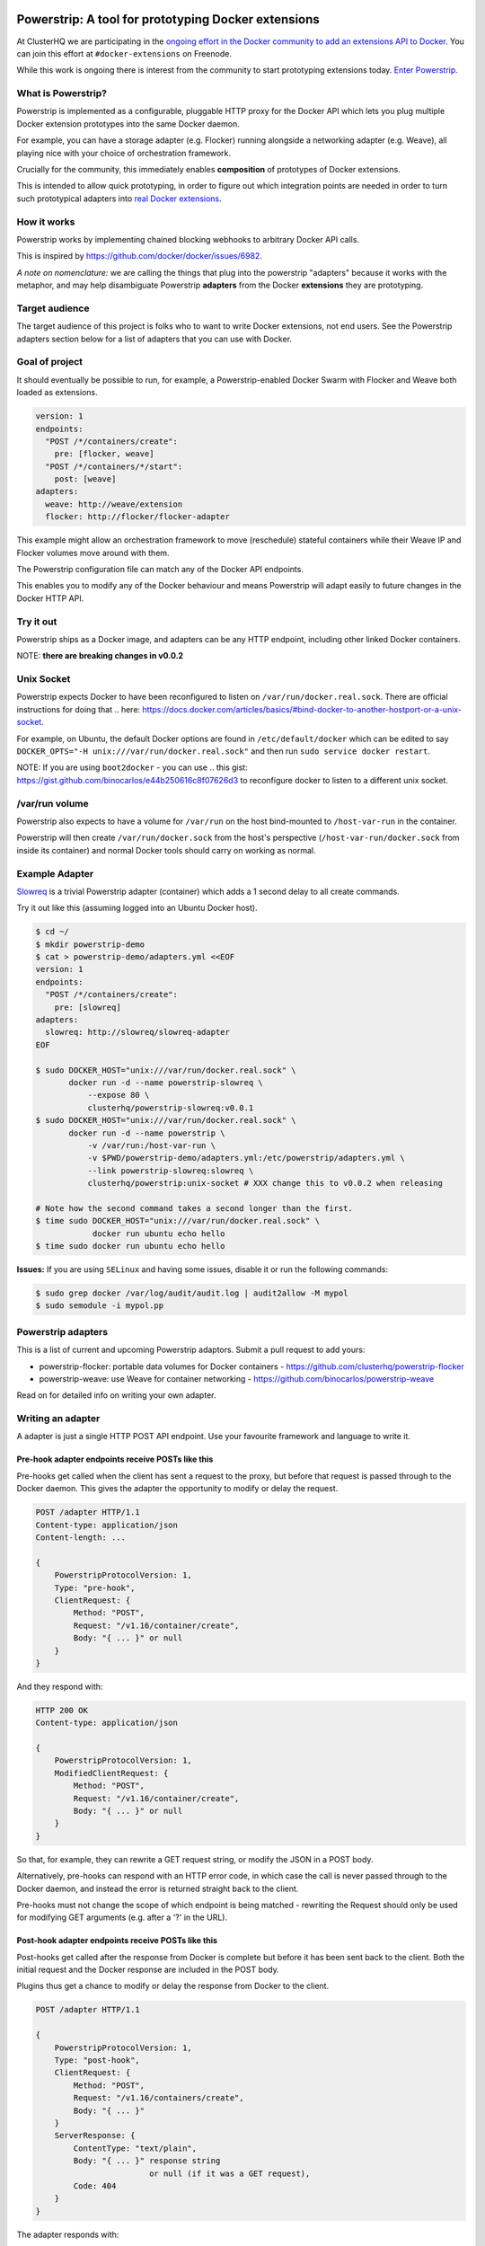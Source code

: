 Powerstrip: A tool for prototyping Docker extensions
====================================================

.. image:: powerstrip.jpg

At ClusterHQ we are participating in the `ongoing effort in the Docker community to add an extensions API to Docker <https://clusterhq.com/blog/docker-extensions/>`_.
You can join this effort at ``#docker-extensions`` on Freenode.

While this work is ongoing there is interest from the community to start prototyping extensions today.
`Enter Powerstrip. <https://clusterhq.com/blog/powerstrip-prototype-docker-extensions-today>`_

What is Powerstrip?
-------------------

Powerstrip is implemented as a configurable, pluggable HTTP proxy for the Docker API which lets you plug multiple Docker extension prototypes into the same Docker daemon.

For example, you can have a storage adapter (e.g. Flocker) running alongside a networking adapter (e.g. Weave), all playing nice with your choice of orchestration framework.

Crucially for the community, this immediately enables **composition** of prototypes of Docker extensions.

This is intended to allow quick prototyping, in order to figure out which integration points are needed in order to turn such prototypical adapters into `real Docker extensions <https://github.com/docker/docker/issues/9983>`_.

How it works
------------

Powerstrip works by implementing chained blocking webhooks to arbitrary Docker API calls.

This is inspired by https://github.com/docker/docker/issues/6982.

*A note on nomenclature:* we are calling the things that plug into the powerstrip "adapters" because it works with the metaphor, and may help disambiguate Powerstrip **adapters** from the Docker **extensions** they are prototyping.


Target audience
---------------

The target audience of this project is folks who to want to write Docker extensions, not end users.
See the Powerstrip adapters section below for a list of adapters that you can use with Docker.


Goal of project
---------------

It should eventually be possible to run, for example, a Powerstrip-enabled Docker Swarm with Flocker and Weave both loaded as extensions.

.. code:: yaml

    version: 1
    endpoints:
      "POST /*/containers/create":
        pre: [flocker, weave]
      "POST /*/containers/*/start":
        post: [weave]
    adapters:
      weave: http://weave/extension
      flocker: http://flocker/flocker-adapter


This example might allow an orchestration framework to move (reschedule) stateful containers while their Weave IP and Flocker volumes move around with them.

The Powerstrip configuration file can match any of the Docker API endpoints.

This enables you to modify any of the Docker behaviour and means Powerstrip will adapt easily to future changes in the Docker HTTP API.


Try it out
----------

Powerstrip ships as a Docker image, and adapters can be any HTTP endpoint, including other linked Docker containers.

NOTE: **there are breaking changes in v0.0.2**

Unix Socket
-----------

Powerstrip expects Docker to have been reconfigured to listen on ``/var/run/docker.real.sock``.  There are official instructions for doing that .. here: https://docs.docker.com/articles/basics/#bind-docker-to-another-hostport-or-a-unix-socket.

For example, on Ubuntu, the default Docker options are found in ``/etc/default/docker`` which can be edited to say ``DOCKER_OPTS="-H unix:///var/run/docker.real.sock"`` and then run ``sudo service docker restart``.

NOTE: If you are using ``boot2docker`` - you can use .. this gist: https://gist.github.com/binocarlos/e44b250616c8f07626d3 to reconfigure docker to listen to a different unix socket.

/var/run volume
---------------

Powerstrip also expects to have a volume for ``/var/run`` on the host bind-mounted to ``/host-var-run`` in the container.

Powerstrip will then create ``/var/run/docker.sock`` from the host's perspective (``/host-var-run/docker.sock`` from inside its container) and normal Docker tools should carry on working as normal.

Example Adapter
---------------

`Slowreq <https://github.com/clusterhq/powerstrip-slowreq>`_ is a trivial Powerstrip adapter (container) which adds a 1 second delay to all create commands.

Try it out like this (assuming logged into an Ubuntu Docker host).

.. code:: sh

    $ cd ~/
    $ mkdir powerstrip-demo
    $ cat > powerstrip-demo/adapters.yml <<EOF
    version: 1
    endpoints:
      "POST /*/containers/create":
        pre: [slowreq]
    adapters:
      slowreq: http://slowreq/slowreq-adapter
    EOF

    $ sudo DOCKER_HOST="unix:///var/run/docker.real.sock" \
           docker run -d --name powerstrip-slowreq \
               --expose 80 \
               clusterhq/powerstrip-slowreq:v0.0.1
    $ sudo DOCKER_HOST="unix:///var/run/docker.real.sock" \
           docker run -d --name powerstrip \
               -v /var/run:/host-var-run \
               -v $PWD/powerstrip-demo/adapters.yml:/etc/powerstrip/adapters.yml \
               --link powerstrip-slowreq:slowreq \
               clusterhq/powerstrip:unix-socket # XXX change this to v0.0.2 when releasing

    # Note how the second command takes a second longer than the first.
    $ time sudo DOCKER_HOST="unix:///var/run/docker.real.sock" \
                docker run ubuntu echo hello
    $ time sudo docker run ubuntu echo hello

**Issues:** If you are using ``SELinux`` and having some issues, disable it or run the following commands:

.. code:: sh

    $ sudo grep docker /var/log/audit/audit.log | audit2allow -M mypol
    $ sudo semodule -i mypol.pp

Powerstrip adapters
-------------------

This is a list of current and upcoming Powerstrip adaptors.  Submit a pull request to add yours:

* powerstrip-flocker: portable data volumes for Docker containers - https://github.com/clusterhq/powerstrip-flocker
* powerstrip-weave: use Weave for container networking - https://github.com/binocarlos/powerstrip-weave

Read on for detailed info on writing your own adapter.

Writing an adapter
------------------

A adapter is just a single HTTP POST API endpoint.
Use your favourite framework and language to write it.


Pre-hook adapter endpoints receive POSTs like this
~~~~~~~~~~~~~~~~~~~~~~~~~~~~~~~~~~~~~~~~~~~~~~~~~~

Pre-hooks get called when the client has sent a request to the proxy, but before that request is passed through to the Docker daemon.
This gives the adapter the opportunity to modify or delay the request.

.. code::

    POST /adapter HTTP/1.1
    Content-type: application/json
    Content-length: ...

    {
        PowerstripProtocolVersion: 1,
        Type: "pre-hook",
        ClientRequest: {
            Method: "POST",
            Request: "/v1.16/container/create",
            Body: "{ ... }" or null
        }
    }

And they respond with:

.. code::

    HTTP 200 OK
    Content-type: application/json

    {
        PowerstripProtocolVersion: 1,
        ModifiedClientRequest: {
            Method: "POST",
            Request: "/v1.16/container/create",
            Body: "{ ... }" or null
        }
    }

So that, for example, they can rewrite a GET request string, or modify the JSON in a POST body.

Alternatively, pre-hooks can respond with an HTTP error code, in which case the call is never passed through to the Docker daemon, and instead the error is returned straight back to the client.

Pre-hooks must not change the scope of which endpoint is being matched - rewriting the Request should only be used for modifying GET arguments (e.g. after a '?' in the URL).


Post-hook adapter endpoints receive POSTs like this
~~~~~~~~~~~~~~~~~~~~~~~~~~~~~~~~~~~~~~~~~~~~~~~~~~~

Post-hooks get called after the response from Docker is complete but before it has been sent back to the client.
Both the initial request and the Docker response are included in the POST body.

Plugins thus get a chance to modify or delay the response from Docker to the client.

.. code::

    POST /adapter HTTP/1.1

    {
        PowerstripProtocolVersion: 1,
        Type: "post-hook",
        ClientRequest: {
            Method: "POST",
            Request: "/v1.16/containers/create",
            Body: "{ ... }"
        }
        ServerResponse: {
            ContentType: "text/plain",
            Body: "{ ... }" response string
                            or null (if it was a GET request),
            Code: 404
        }
    }

The adapter responds with:

.. code::

    {
        PowerstripProtocolVersion: 1,
        ModifiedServerResponse: {
            ContentType: "application/json",
            Body: "{ ... }",
            Code: 200
        }
    }

This gives the post-hook a chance to convert a Docker error into a success if it thinks it can.


Chaining
~~~~~~~~

Both pre- and post-hooks can be chained: the response from the N'th hook is passed in as the request to the N+1'th in list order according to the YAML configuration.

If any hook returns an HTTP error response, the rest of the chain is cancelled, and the error returned to the client.
You can think of this like `Twisted Deferred chains <http://twistedmatrix.com/documents/13.0.0/core/howto/defer.html#auto3>`_ where hooks are like callbacks.
The exception to this is when the Docker API returns an error: the post-hooks are still run in that case, because we thought adapter authors would like to know about Docker error messages.


Defining Endpoints
------------------

Endpoints are defined using UNIX shell-like globbing.
The request ``POST /v1.16/container/create`` would be matched by all of the following endpoint definitions:

* ``POST /v1.16/containers/create``
* ``POST /v1*/containers/create``
* ``POST /*/containers/create``
* ``POST /*/*/create``
* ``* /*/containers/create``
* ``POST /v[12]/containers/create``

Note: Query arguments are stripped for matching purposes.

Any of the Docker endpoints can be matched - so for example the following routes are perfectly valid:

* ``POST /*/containers/create``
* ``POST /*/containers/*/start``
* ``POST /*/containers/*/stop``
* ``POST /*/containers/*/kill``

A useful resource when defining your endpoints is the `Docker remote API documentation <https://docs.docker.com/reference/api>`_

Limitations
-----------

Powerstrip does not support, and will silently skip over certain types of hooks in the following cases:

* pre-hooks for request bodies with content-types other than ``application/json``, such as build contexts POSTed in the ``build`` API call.
* post-hooks for responses with content-type ``application/vnd.docker.raw-stream``, such as "hijacked" responses in the ``attach`` API call.

For responses that are streamed back from the Docker daemon without proper framing (such as ``build`` and ``pull`` API call responses):

* if post-hooks are not added:

  * responses will be streamed to the client as they come in from the Docker daemon.

* otherwise, if post-hooks are added, then:

  * responses will be buffered and then delivered to the post-hook chain as a single body.


Recommended deployment
----------------------

For now, Powerstrip does not support TLS, but given that it should only be used for prototyping in local development environments, that's OK.

It's recommended that adapters run in containers that are linked (with Docker links) to the proxy container.
Plugins should listen on port 80.

Then you can just specify the URL using e.g. http://adapter/, assuming "adapter" is the link alias.
(See example under "Try it out").


Contributing
------------
We'd love your help with Powerstrip.
If you have any questions or need help, besides filing a GitHub issue with feature requests or bug reports you can also join us on the #clusterhq or #docker-extensions channel on the irc.freenode.net IRC network.

We plan to do CI with from https://drone.io/ for unit tests.
Or maybe Travis-CI.
Integration tests will exist but only get run manually for now.


Possible fates for a request
----------------------------

There are a few different paths that an HTTP request can take.

Here are some of them:

* Client req => Plugin pre-hook returns OK => Docker => Plugin post-hook => Client response
* Client req => Plugin pre-hook returns error code => error response to client (don't pass through request to Docker)
* Client req => Plugin pre-hook => Docker => Error response from Docker to adapter post-hook => Pass through error response to client
* Client req => Plugin pre-hook => Docker => Plugin post-hook => error response to client

Possible improvements
=====================

* A Continue response argument could be added to allow chain cancellation with a non-error response.
* Verbose logging (to stdout) as an optional argument/yaml configuration flag, to help adapter authors debugging adapters.

  * Define the logging/traceability story (adapters and powerstrip log to stdout?).

* A public list of all known Powerstrip hooks (GitHub links + Docker Hub names).
* Version the webhooks and the configuration.
* Publish standard testing framework for adapters.
* Expose headers as well as (instead of) just content-type.
  For both pre and post-hooks.
* Run all the hooks in case of an error condition, do give them a chance to unwind things.
* Have an explicit "unwinder" hook-type for pre-hooks, to differentiate error-handling post-hooks from regular post-hooks.


Changelog
=========

v0.0.2:

* Add integration tests against real Docker for ``run``, ``build`` and ``pull``, fix various bugs exposed therein.
* In particular, fix docker ``attach``, streaming responses when there are no post-hooks, GET requests, skip pre-hooks with ``application/tar`` handling, stdin handling for ``attach``.

v0.0.1:

* Initial release


Additional Adapter Ideas
========================

* A post hook for containers => start that will block until the container is fully connected to the weave bridge
* A pre hook for containers => create that will inject ENV variables loaded from `consul <https://github.com/hashicorp/consul>`_ or `etcd <https://github.com/coreos/etcd>`_
* A post hook for containers => {start,stop} that will update `consul <https://github.com/hashicorp/consul>`_ or `etcd <https://github.com/coreos/etcd>`_ with the containers exposed endpoints

License
=======

Copyright 2015 ClusterHQ, Inc

Licensed under the Apache License, Version 2.0 (the "License"); you may not use this file except in compliance with the License.  You may obtain a copy of the License at

   http://www.apache.org/licenses/LICENSE-2.0

Unless required by applicable law or agreed to in writing, software distributed under the License is distributed on an "AS IS" BASIS, WITHOUT WARRANTIES OR CONDITIONS OF ANY KIND, either express or implied.  See the License for the specific language governing permissions and limitations under the License.
